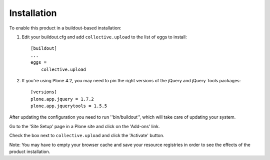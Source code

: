 Installation
------------

To enable this product in a buildout-based installation:

1. Edit your buildout.cfg and add ``collective.upload`` to the list of eggs to
   install::

    [buildout]
    ...
    eggs =
        collective.upload

2. If you're using Plone 4.2, you may need to pin the right versions of the
   jQuery and jQuery Tools packages::

    [versions]
    plone.app.jquery = 1.7.2
    plone.app.jquerytools = 1.5.5

After updating the configuration you need to run ''bin/buildout'', which will
take care of updating your system.

Go to the 'Site Setup' page in a Plone site and click on the 'Add-ons' link.

Check the box next to ``collective.upload`` and click the 'Activate' button.

Note: You may have to empty your browser cache and save your resource
registries in order to see the effects of the product installation.
